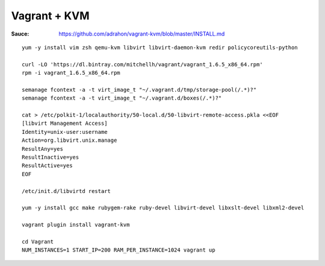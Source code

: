 Vagrant + KVM
-------------

:Sauce: https://github.com/adrahon/vagrant-kvm/blob/master/INSTALL.md

::

	yum -y install vim zsh qemu-kvm libvirt libvirt-daemon-kvm redir policycoreutils-python

	curl -LO 'https://dl.bintray.com/mitchellh/vagrant/vagrant_1.6.5_x86_64.rpm'
	rpm -i vagrant_1.6.5_x86_64.rpm

	semanage fcontext -a -t virt_image_t "~/.vagrant.d/tmp/storage-pool(/.*)?"
	semanage fcontext -a -t virt_image_t "~/.vagrant.d/boxes(/.*)?"

	cat > /etc/polkit-1/localauthority/50-local.d/50-libvirt-remote-access.pkla <<EOF
	[libvirt Management Access]
	Identity=unix-user:username
	Action=org.libvirt.unix.manage
	ResultAny=yes
	ResultInactive=yes
	ResultActive=yes
	EOF

	/etc/init.d/libvirtd restart

	yum -y install gcc make rubygem-rake ruby-devel libvirt-devel libxslt-devel libxml2-devel

	vagrant plugin install vagrant-kvm

	cd Vagrant
	NUM_INSTANCES=1 START_IP=200 RAM_PER_INSTANCE=1024 vagrant up
